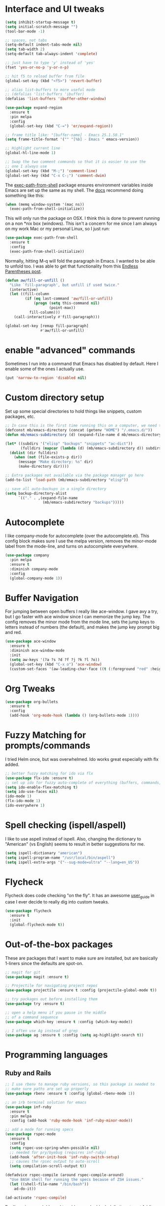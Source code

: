 #+STARTIP: overview

* Interface and UI tweaks
  #+BEGIN_SRC emacs-lisp
    (setq inhibit-startup-message t)
    (setq initial-scratch-message "")
    (tool-bar-mode -1)

    ;; spaces, not tabs
    (setq-default indent-tabs-mode nil)
    (setq tab-width 2)
    (setq-default tab-always-indent 'complete)

    ;; just have to type 'y' instead of 'yes'
    (fset 'yes-or-no-p 'y-or-n-p)

    ;; hit f5 to reload buffer from file
    (global-set-key (kbd "<f5>") 'revert-buffer)

    ;; alias list-buffers to more useful mode
    ;; (defalias 'list-buffers 'ibuffer)
    (defalias 'list-buffers 'ibuffer-other-window)

    (use-package expand-region
      :ensure t
      :pin melpa
      :config
      (global-set-key (kbd "C-=") 'er/expand-region))

    ;; frame title like: "[buffer-name] - Emacs 25.1.50.1"
    (setq frame-title-format '("" "[%b] - Emacs " emacs-version))

    ;; Highlight current line
    (global-hl-line-mode 1)

    ;; Swap the two comment commands so that it is easier to use the
    ;; one I always use
    (global-set-key (kbd "M-;") 'comment-line)
    (global-set-key (kbd "C-x C-;") 'comment-dwim)
  #+END_SRC

  The [[https://github.com/purcell/exec-path-from-shell][exec-path-from-shell]] package ensures environment variables
  inside Emacs are set up the same as my shell. The [[https://github.com/purcell/exec-path-from-shell#usage][docs]] recommend
  doing something like this:

  #+BEGIN_SRC emacs-lisp :eval never :tangle no :exports code
    (when (memq window-system '(mac ns))
      (exec-path-from-shell-initialize))
  #+END_SRC

  This will only run the package on OSX. I think this is done to
  prevent running on a non *nix box (windows). This isn't a concern
  for me since I am always on my work Mac or my personal Linux, so I
  just run:

  #+BEGIN_SRC emacs-lisp
    (use-package exec-path-from-shell
      :ensure t
      :config
      (exec-path-from-shell-initialize))
  #+END_SRC
  
  Normally, hitting M-q will fold the paragraph in Emacs. I wanted to
  be able to unfold too. I was able to get that functionality from
  this [[http://endlessparentheses.com/fill-and-unfill-paragraphs-with-a-single-key.html][Endless Parentheses post]].
  
  #+BEGIN_SRC emacs-lisp
    (defun aw/fill-or-unfill ()
      "Like `fill-paragraph', but unfill if used twice."
      (interactive)
      (let ((fill-column
             (if (eq last-command 'aw/fill-or-unfill)
                 (progn (setq this-command nil)
                        (point-max))
               fill-column)))
        (call-interactively #'fill-paragraph)))

    (global-set-key [remap fill-paragraph]
                    #'aw/fill-or-unfill)
  #+END_SRC

* enable "advanced" commands
  Sometimes I run into a command that Emacs has disabled by
  default. Here I enable some of the ones I actually use.
  #+BEGIN_SRC emacs-lisp
    (put 'narrow-to-region 'disabled nil)
  #+END_SRC
* Custom directory setup
  Set up some special directories to hold things like snippets, custom
  packages, etc.
  #+BEGIN_SRC emacs-lisp
    ;; In case this is the first time running this on a computer, we need to make sure the following directories have been created.
    (defconst mb/emacs-directory (concat (getenv "HOME") "/.emacs.d/"))
    (defun mb/emacs-subdirectory (d) (expand-file-name d mb/emacs-directory))

    (let* ((subdirs '("elisp" "backups" "snippets" "ac-dict"))
           (fulldirs (mapcar (lambda (d) (mb/emacs-subdirectory d)) subdirs)))
      (dolist (dir fulldirs)
        (when (not (file-exists-p dir))
          (message "Make directory: %s" dir)
          (make-directory dir))))

    ;; Extra packages not available via the package manager go here
    (add-to-list 'load-path (mb/emacs-subdirectory "elisp"))

    ;; save all auto-backups in a single directory
    (setq backup-directory-alist
          `(("." . ,(expand-file-name
                     (mb/emacs-subdirectory "backups")))))
  #+END_SRC

* Autocomplete
  I like company-mode for autocomplete (over the
  autocomplete.el). This config block makes sure I use the melpa
  version, removes the minor-mode label from the mode-line, and turns
  on autocomplete everywhere.
  #+BEGIN_SRC emacs-lisp
    (use-package company
      :pin melpa
      :ensure t
      :diminish company-mode
      :config
      (global-company-mode 1))
  #+END_SRC

* Buffer Navigation
  For jumping between open buffers I really like ace-window. I gave
  avy a try, but I go faster with ace window since I can memorize the
  jump key. The config removes the minor mode from the mode line, sets
  the jump keys to letters instead of numbers (the default), and makes
  the jump key prompt big and red.
  #+BEGIN_SRC emacs-lisp
    (use-package ace-window
      :ensure t
      :diminish ace-window-mode
      :init
      (setq aw-keys '(?a ?s ?d ?f ?j ?k ?l ?o))
      (global-set-key (kbd "C-x o") 'ace-window)
      (custom-set-faces '(aw-leading-char-face ((t (:foreground "red" :height 3.0))))))
  #+END_SRC

* Org Tweaks
  #+BEGIN_SRC emacs-lisp
    (use-package org-bullets
      :ensure t
      :config
      (add-hook 'org-mode-hook (lambda () (org-bullets-mode 1))))
  #+END_SRC

* Fuzzy Matching for prompts/commands
  I tried Helm once, but was overwhelmed. Ido works great especially
  with flx added.
  #+BEGIN_SRC emacs-lisp
    ;; better fuzzy matching for ido via flx
    (use-package flx-ido :ensure t)
    ;; set up ido for fuzzy auto-complete of everything (buffers, commands, etc.)
    (setq ido-enable-flex-matching t)
    (setq ido-use-faces nil)
    (ido-mode 1)
    (flx-ido-mode 1)
    (ido-everywhere 1)
  #+END_SRC

* Spell checking (ispell/aspell)
  I like to use aspell instead of ispell. Also, changing the
  dictionary to "American" (vs English) seems to result in better
  suggestions for me.
  #+BEGIN_SRC emacs-lisp
    (setq ispell-dictionary "american")
    (setq ispell-program-name "/usr/local/bin/aspell")
    (setq ispell-extra-args '("--sug-mode=ultra" "--lang=en_US"))
  #+END_SRC

* Flycheck
  Flycheck does code checking "on the fly". It has an awesome
  [[http://www.flycheck.org/en/latest/#the-user-guide][user_guide]] in case I ever decide to really dig into custom tweaks.
  #+BEGIN_SRC emacs-lisp
    (use-package flycheck
      :ensure t
      :init
      (global-flycheck-mode t))
  #+END_SRC

* Out-of-the-box packages
  These are packages that I want to make sure are installed, but are
  basically 1-liners since the defaults are spot-on.
  #+BEGIN_SRC emacs-lisp
    ;; magit for git
    (use-package magit :ensure t)

    ;; Projectile for navigating project repos
    (use-package projectile :ensure t :config (projectile-global-mode t))

    ;; try packages out before installing them
    (use-package try :ensure t)

    ;; open a help menu if you pause in the middle
    ;; of a command sequence
    (use-package which-key :ensure t :config (which-key-mode))

    ;; I often use Ag instead of grep
    (use-package ag :ensure t :config (setq ag-highlight-search t))
  #+END_SRC

* Programming languages
** Ruby and Rails
   #+BEGIN_SRC emacs-lisp
     ;; I use rbenv to manage ruby versions, so this package is needed to
     ;; make sure paths are set up properly
     (use-package rbenv :ensure t :config (global-rbenv-mode 1))

     ;; an irb terminal solution for emacs
     (use-package inf-ruby
       :ensure t
       :pin melpa
       :config (add-hook 'ruby-mode-hook 'inf-ruby-minor-mode))

     ;; add a mode for running specs
     (use-package rspec-mode
       :ensure t
       :config
       (setq rspec-use-spring-when-possible nil)
       ;; needed for pry/byebug (requires inf-ruby)
       (add-hook 'after-init-hook 'inf-ruby-switch-setup)
       ;; causes the rpsec output to auto-scroll
       (setq compilation-scroll-output t))

     (defadvice rspec-compile (around rspec-compile-around)
       "Use BASH shell for running the specs because of ZSH issues."
       (let ((shell-file-name "/bin/bash"))
         ad-do-it))

     (ad-activate 'rspec-compile)

   #+END_SRC
   
   For `hs-minor-mode` I need to add new ruby block delimiters to get
   folding to work in Ruby classes and spec files.
   #+BEGIN_SRC emacs-lisp
     (eval-after-load "hideshow"
       '(add-to-list 'hs-special-modes-alist
                     `(ruby-mode
                       ,(rx (or "def" "class" "module" "do" "{" "[")) ; Block start
                       ,(rx (or "}" "]" "end"))                  ; Block end
                       ,(rx (or "#" "=begin"))                   ; Comment start
                       ruby-forward-sexp nil)))
   #+END_SRC
** Coffeescript
   #+BEGIN_SRC emacs-lisp
     (use-package coffee-mode
       :ensure t
       :pin melpa
       :config (custom-set-variables '(coffee-tab-width 2)))

     ;; generating sourcemap by '-m' option. And you must set '--no-header' option
     (setq coffee-args-compile '("-c" "--no-header" "-m"))
     (add-hook 'coffee-after-compile-hook 'sourcemap-goto-corresponding-point)

     ;; If you want to remove sourcemap file after jumping corresponding point
     ;; (defun my/coffee-after-compile-hook (props)
     ;;   (sourcemap-goto-corresponding-point props)
     ;;   (delete-file (plist-get props :sourcemap)))
     ;; (add-hook 'coffee-after-compile-hook 'my/coffee-after-compile-hook)
   #+END_SRC

